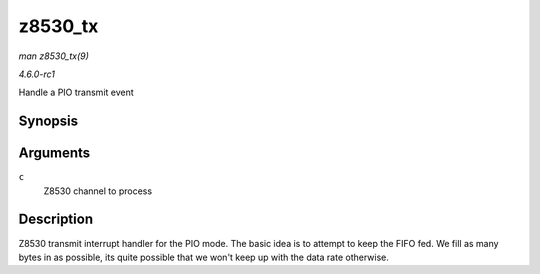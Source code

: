 
.. _API-z8530-tx:

========
z8530_tx
========

*man z8530_tx(9)*

*4.6.0-rc1*

Handle a PIO transmit event


Synopsis
========

.. c:function:: void z8530_tx( struct z8530_channel * c )

Arguments
=========

``c``
    Z8530 channel to process


Description
===========

Z8530 transmit interrupt handler for the PIO mode. The basic idea is to attempt to keep the FIFO fed. We fill as many bytes in as possible, its quite possible that we won't keep up
with the data rate otherwise.
